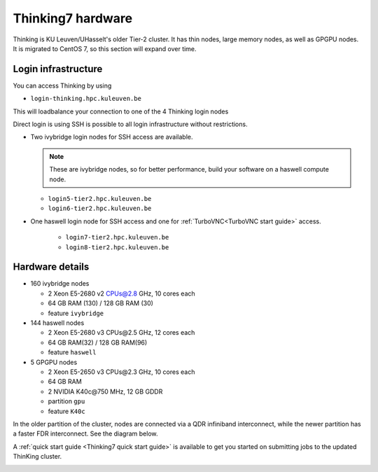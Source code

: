 Thinking7 hardware
==================

Thinking is KU Leuven/UHasselt's older Tier-2 cluster. It has thin nodes, large memory nodes, as well as GPGPU nodes.  It is migrated to CentOS 7, so this section will expand over time.


Login infrastructure
--------------------

You can access Thinking by using 

- ``login-thinking.hpc.kuleuven.be``

This will loadbalance your connection to one of the 4 Thinking login nodes
 
Direct login is using SSH is possible to all login infrastructure without restrictions.

- Two ivybridge login nodes for SSH access are available.

  .. note::

     These are ivybridge nodes, so for better performance, build your software on
     a haswell compute node.

  - ``login5-tier2.hpc.kuleuven.be``
  - ``login6-tier2.hpc.kuleuven.be``
     
- One haswell login node for SSH access and one for
  :ref:`TurboVNC<TurboVNC start guide>` access.	

    - ``login7-tier2.hpc.kuleuven.be``
    - ``login8-tier2.hpc.kuleuven.be``

Hardware details
----------------

- 160 ivybridge nodes

  - 2 Xeon E5-2680 v2 CPUs@2.8 GHz, 10 cores each
  - 64 GB RAM (130) / 128 GB RAM (30)
  - feature ``ivybridge``


- 144 haswell nodes

  - 2 Xeon E5\-2680 v3 CPUs\@2.5 GHz, 12 cores each
  - 64 GB RAM(32) / 128 GB RAM(96)
  - feature ``haswell``

- 5 GPGPU nodes

  - 2 Xeon E5-2650 v3 CPUs\@2.3 GHz, 10 cores each
  - 64 GB RAM
  - 2 NVIDIA K40c\@750 MHz, 12 GB GDDR
  - partition ``gpu``
  - feature ``K40c``

In the older partition of the cluster, nodes are connected via a QDR infiniband interconnect, while the newer partition has a faster FDR interconnect.  See the diagram below.

A :ref:`quick start guide <Thinking7 quick start guide>` is available to get you
started on submitting jobs to the updated ThinKing cluster.

|Thinking CentOS 7 hardware|

.. |Thinking CentOS 7 hardware| image:: thinking_hardware/thinking_centos7.png
  :width: 800
  :alt: Thinking CentOS 7 hardware diagram

